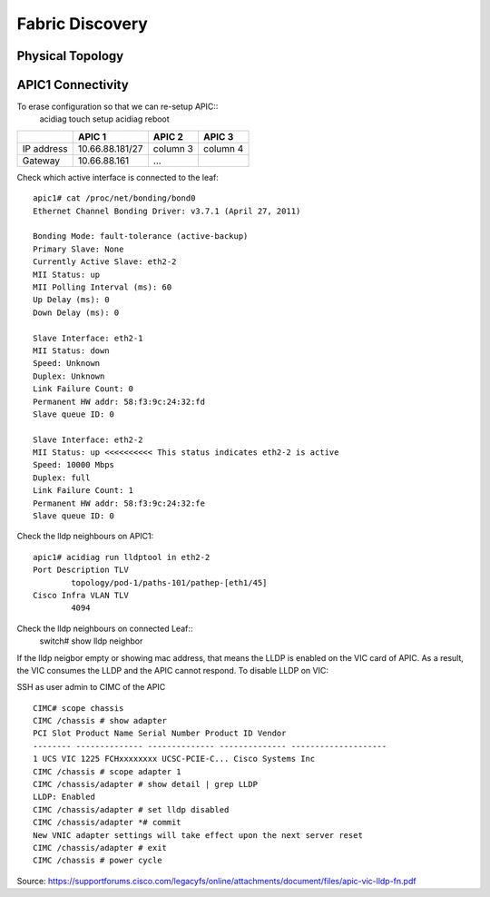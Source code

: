 Fabric Discovery
================

Physical Topology
-----------------
.. image:: physical-topo.png
   :width: 500px
   :alt: Physical 

APIC1 Connectivity
------------------

.. image:: apic1.png
   :width: 500px
   :alt: APIC1-leaf connectivity

To erase configuration so that we can re-setup APIC::
  acidiag touch setup
  acidiag reboot

+---------------+-----------------+----------+----------+
|               | APIC 1          | APIC 2   | APIC 3   |
+===============+=================+==========+==========+
| IP address    | 10.66.88.181/27 | column 3 | column 4 |
+---------------+-----------------+----------+----------+
| Gateway       | 10.66.88.161    | ...      |          |
+---------------+-----------------+----------+----------+

Check which active interface is connected to the leaf::

  apic1# cat /proc/net/bonding/bond0
  Ethernet Channel Bonding Driver: v3.7.1 (April 27, 2011)

  Bonding Mode: fault-tolerance (active-backup)
  Primary Slave: None
  Currently Active Slave: eth2-2
  MII Status: up
  MII Polling Interval (ms): 60
  Up Delay (ms): 0
  Down Delay (ms): 0
  
  Slave Interface: eth2-1
  MII Status: down
  Speed: Unknown
  Duplex: Unknown
  Link Failure Count: 0
  Permanent HW addr: 58:f3:9c:24:32:fd
  Slave queue ID: 0

  Slave Interface: eth2-2
  MII Status: up <<<<<<<<<< This status indicates eth2-2 is active 
  Speed: 10000 Mbps
  Duplex: full
  Link Failure Count: 1
  Permanent HW addr: 58:f3:9c:24:32:fe
  Slave queue ID: 0

Check the lldp neighbours on APIC1::

  apic1# acidiag run lldptool in eth2-2
  Port Description TLV
          topology/pod-1/paths-101/pathep-[eth1/45]
  Cisco Infra VLAN TLV
          4094

Check the lldp neighbours on connected Leaf::
  switch# show lldp neighbor
 
If the lldp neigbor empty or showing mac address, that means the LLDP is enabled on the VIC card of APIC. As a result, the VIC consumes the LLDP and the APIC cannot respond. To disable LLDP on VIC:

SSH as user admin to CIMC of the APIC ::

  CIMC# scope chassis
  CIMC /chassis # show adapter
  PCI Slot Product Name Serial Number Product ID Vendor
  -------- -------------- -------------- -------------- --------------------
  1 UCS VIC 1225 FCHxxxxxxxx UCSC-PCIE-C... Cisco Systems Inc
  CIMC /chassis # scope adapter 1
  CIMC /chassis/adapter # show detail | grep LLDP
  LLDP: Enabled
  CIMC /chassis/adapter # set lldp disabled
  CIMC /chassis/adapter *# commit
  New VNIC adapter settings will take effect upon the next server reset
  CIMC /chassis/adapter # exit
  CIMC /chassis # power cycle

Source: https://supportforums.cisco.com/legacyfs/online/attachments/document/files/apic-vic-lldp-fn.pdf
